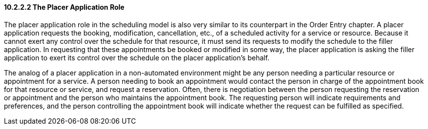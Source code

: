 ==== 10.2.2.2 The Placer Application Role

The placer application role in the scheduling model is also very similar to its counterpart in the Order Entry chapter. A placer application requests the booking, modification, cancellation, etc., of a scheduled activity for a service or resource. Because it cannot exert any control over the schedule for that resource, it must send its requests to modify the schedule to the filler application. In requesting that these appointments be booked or modified in some way, the placer application is asking the filler application to exert its control over the schedule on the placer application's behalf.

The analog of a placer application in a non-automated environment might be any person needing a particular resource or appointment for a service. A person needing to book an appointment would contact the person in charge of the appointment book for that resource or service, and request a reservation. Often, there is negotiation between the person requesting the reservation or appointment and the person who maintains the appointment book. The requesting person will indicate requirements and preferences, and the person controlling the appointment book will indicate whether the request can be fulfilled as specified.


